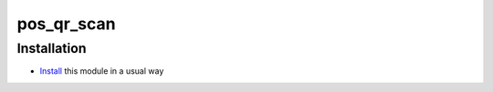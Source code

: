 =============
 pos_qr_scan
=============

Installation
============

* `Install <https://odoo-development.readthedocs.io/en/latest/odoo/usage/install-module.html>`__ this module in a usual way
